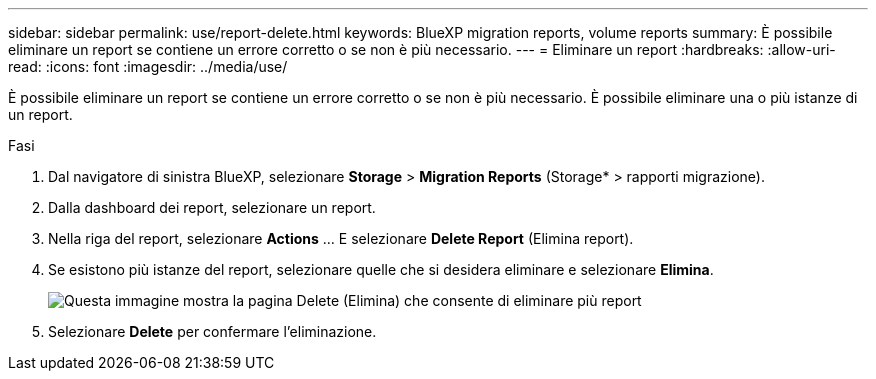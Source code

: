 ---
sidebar: sidebar 
permalink: use/report-delete.html 
keywords: BlueXP migration reports, volume reports 
summary: È possibile eliminare un report se contiene un errore corretto o se non è più necessario. 
---
= Eliminare un report
:hardbreaks:
:allow-uri-read: 
:icons: font
:imagesdir: ../media/use/


[role="lead"]
È possibile eliminare un report se contiene un errore corretto o se non è più necessario. È possibile eliminare una o più istanze di un report.

.Fasi
. Dal navigatore di sinistra BlueXP, selezionare *Storage* > *Migration Reports* (Storage* > rapporti migrazione).
. Dalla dashboard dei report, selezionare un report.
. Nella riga del report, selezionare *Actions* … E selezionare *Delete Report* (Elimina report).
. Se esistono più istanze del report, selezionare quelle che si desidera eliminare e selezionare *Elimina*.
+
image:report-delete-multiple.png["Questa immagine mostra la pagina Delete (Elimina) che consente di eliminare più report"]

. Selezionare *Delete* per confermare l'eliminazione.

